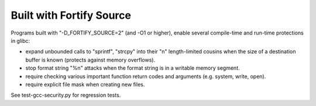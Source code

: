 Built with Fortify Source
-------------------------

.. tab-set::

   .. tab-item:: 14.04

        TBA

   .. tab-item:: 16.04
    
        TBA
   
   .. tab-item:: 18.04
    
        TBA

   .. tab-item:: 20.04
    
        TBA

   .. tab-item:: 22.04
    
        TBA

   .. tab-item:: 24.04
    
        TBA

Programs built with "-D_FORTIFY_SOURCE=2" (and -O1 or higher), enable several compile-time and run-time protections in glibc:

* expand unbounded calls to "sprintf", "strcpy" into their "n" length-limited cousins when the size of a destination buffer is known (protects against memory overflows).
* stop format string "%n" attacks when the format string is in a writable memory segment.
* require checking various important function return codes and arguments (e.g. system, write, open).
* require explicit file mask when creating new files. 

See test-gcc-security.py for regression tests. 